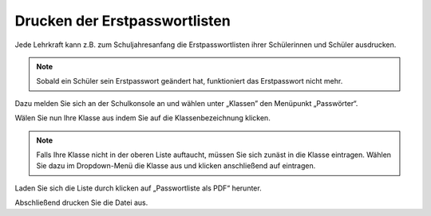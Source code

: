 Drucken der Erstpasswortlisten
===============================

Jede Lehrkraft kann z.B. zum Schuljahresanfang die Erstpasswortlisten ihrer Schülerinnen und Schüler ausdrucken.

.. note::
  Sobald ein Schüler sein Erstpasswort geändert hat, funktioniert das Erstpasswort nicht mehr.

Dazu melden Sie sich an der Schulkonsole an und wählen unter „Klassen” den Menüpunkt „Passwörter“.

.. image:: media/01.png

Wälen Sie nun Ihre Klasse aus indem Sie auf die Klassenbezeichnung klicken.

.. note:: Falls Ihre Klasse nicht in der oberen Liste auftaucht, müssen Sie sich zunäst in die Klasse eintragen. Wählen Sie dazu im Dropdown-Menü die Klasse aus und klicken anschließend auf eintragen.

.. image:: media/02.png

Laden Sie sich die Liste durch klicken auf „Passwortliste als PDF“ herunter.

.. image:: media/03.png

Abschließend drucken Sie die Datei aus.
